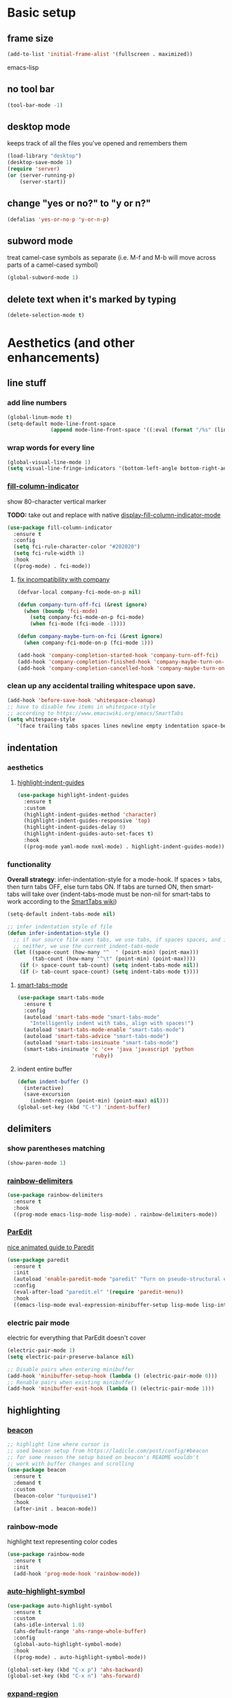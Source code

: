 * Basic setup
** frame size
#+BEGIN_SRC emacs-lisp
  (add-to-list 'initial-frame-alist '(fullscreen . maximized))
#+END_SRC emacs-lisp
** no tool bar
  #+begin_src emacs-lisp
  (tool-bar-mode -1)
  #+end_src
** desktop mode
keeps track of all the files you've opened and remembers them
  #+begin_src emacs-lisp
  (load-library "desktop")
  (desktop-save-mode 1)
  (require 'server)
  (or (server-running-p)
      (server-start))
  #+end_src
** change "yes or no?" to "y or n?"
  #+begin_src emacs-lisp
  (defalias 'yes-or-no-p 'y-or-n-p)
  #+end_src
** subword mode
treat camel-case symbols as separate (i.e. M-f and M-b will move across parts of a camel-cased symbol)
  #+begin_src emacs-lisp
  (global-subword-mode 1)
  #+end_src
** delete text when it's marked by typing
  #+begin_src emacs-lisp
  (delete-selection-mode t)
  #+end_src
* Aesthetics (and other enhancements)
** line stuff
*** add line numbers
  #+begin_src emacs-lisp
  (global-linum-mode t)
  (setq-default mode-line-front-space
                (append mode-line-front-space '((:eval (format "/%s" (line-number-at-pos (point-max)))))))
  #+end_src
*** wrap words for every line
  #+begin_src emacs-lisp
  (global-visual-line-mode 1)
  (setq visual-line-fringe-indicators '(bottom-left-angle bottom-right-angle))
  #+end_src
*** [[https://github.com/alpaker/fill-column-indicator][fill-column-indicator]]
show 80-character vertical marker

*TODO:* take out and replace with native [[https://www.gnu.org/software/emacs/manual/html_node/emacs/Displaying-Boundaries.html][display-fill-column-indicator-mode]]
  #+begin_src emacs-lisp
    (use-package fill-column-indicator
      :ensure t
      :config
      (setq fci-rule-character-color "#202020")
      (setq fci-rule-width 1)
      :hook
      ((prog-mode) . fci-mode))
  #+end_src
**** [[https://github.com/company-mode/company-mode/issues/180#issuecomment-55047120][fix incompatibility with company]]
#+begin_src emacs-lisp
  (defvar-local company-fci-mode-on-p nil)

  (defun company-turn-off-fci (&rest ignore)
    (when (boundp 'fci-mode)
      (setq company-fci-mode-on-p fci-mode)
      (when fci-mode (fci-mode -1))))

  (defun company-maybe-turn-on-fci (&rest ignore)
    (when company-fci-mode-on-p (fci-mode 1)))

  (add-hook 'company-completion-started-hook 'company-turn-off-fci)
  (add-hook 'company-completion-finished-hook 'company-maybe-turn-on-fci)
  (add-hook 'company-completion-cancelled-hook 'company-maybe-turn-on-fci)
#+end_src
*** clean up any accidental trailing whitespace upon save.
  #+begin_src emacs-lisp
  (add-hook 'before-save-hook 'whitespace-cleanup)
  ;; have to disable few items in whitespace-style
  ;; according to https://www.emacswiki.org/emacs/SmartTabs
  (setq whitespace-style
     '(face trailing tabs spaces lines newline empty indentation space-before-tab space-mark tab-mark newline-mark))
  #+end_src
** indentation
*** aesthetics
**** [[https://github.com/DarthFennec/highlight-indent-guides][highlight-indent-guides]]
#+begin_src emacs-lisp
  (use-package highlight-indent-guides
    :ensure t
    :custom
    (highlight-indent-guides-method 'character)
    (highlight-indent-guides-responsive 'top)
    (highlight-indent-guides-delay 0)
    (highlight-indent-guides-auto-set-faces t)
    :hook
    ((prog-mode yaml-mode nxml-mode) . highlight-indent-guides-mode))
#+end_src
*** functionality
*Overall strategy*: infer-indentation-style for a mode-hook. If spaces > tabs, then turn tabs OFF, else turn tabs ON. If tabs are turned ON, then smart-tabs will take over (indent-tabs-mode must be non-nil for smart-tabs to work according to the [[https://www.emacswiki.org/emacs/SmartTabs][SmartTabs wiki]])
  #+begin_src emacs-lisp
  (setq-default indent-tabs-mode nil)

  ;; infer indentation style of file
  (defun infer-indentation-style ()
    ;; if our source file uses tabs, we use tabs, if spaces spaces, and if
    ;; neither, we use the current indent-tabs-mode
    (let ((space-count (how-many "^  " (point-min) (point-max)))
          (tab-count (how-many "^\t" (point-min) (point-max))))
      (if (> space-count tab-count) (setq indent-tabs-mode nil))
      (if (> tab-count space-count) (setq indent-tabs-mode t))))
#+end_src
**** [[https://www.emacswiki.org/emacs/SmartTabs][smart-tabs-mode]]
#+begin_src emacs-lisp
  (use-package smart-tabs-mode
    :ensure t
    :config
    (autoload 'smart-tabs-mode "smart-tabs-mode"
      "Intelligently indent with tabs, align with spaces!")
    (autoload 'smart-tabs-mode-enable "smart-tabs-mode")
    (autoload 'smart-tabs-advice "smart-tabs-mode")
    (autoload 'smart-tabs-insinuate "smart-tabs-mode")
    (smart-tabs-insinuate 'c 'c++ 'java 'javascript 'python
                          'ruby))
#+end_src
**** indent entire buffer
  #+begin_src emacs-lisp
  (defun indent-buffer ()
    (interactive)
    (save-excursion
      (indent-region (point-min) (point-max) nil)))
  (global-set-key (kbd "C-t") 'indent-buffer)
  #+end_src
** delimiters
*** show parentheses matching
  #+begin_src emacs-lisp
  (show-paren-mode 1)
  #+end_src
*** [[https://github.com/Fanael/rainbow-delimiters][rainbow-delimiters]]
  #+begin_src emacs-lisp
  (use-package rainbow-delimiters
    :ensure t
    :hook
    ((prog-mode emacs-lisp-mode lisp-mode) . rainbow-delimiters-mode))
  #+end_src
*** [[https://www.emacswiki.org/emacs/ParEdit][ParEdit]]
[[http://danmidwood.com/content/2014/11/21/animated-paredit.html][nice animated guide to Paredit]]
  #+begin_src emacs-lisp
  (use-package paredit
    :ensure t
    :init
    (autoload 'enable-paredit-mode "paredit" "Turn on pseudo-structural editing of Lisp code." t)
    :config
    (eval-after-load "paredit.el" '(require 'paredit-menu))
    :hook
    ((emacs-lisp-mode eval-expression-minibuffer-setup lisp-mode lisp-interaction-mode scheme-mode) . enable-paredit-mode))
  #+end_src
*** electric pair mode
electric for everything that ParEdit doesn't cover
  #+begin_src emacs-lisp
  (electric-pair-mode 1)
  (setq electric-pair-preserve-balance nil)

  ;; Disable pairs when entering minibuffer
  (add-hook 'minibuffer-setup-hook (lambda () (electric-pair-mode 0)))
  ;; Renable pairs when existing minibuffer
  (add-hook 'minibuffer-exit-hook (lambda () (electric-pair-mode 1)))
  #+end_src
** highlighting
*** [[https://github.com/Malabarba/beacon][beacon]]
#+begin_src emacs-lisp
  ;; highlight line where cursor is
  ;; used beacon setup from https://ladicle.com/post/config/#beacon
  ;; for some reason the setup based on beacon's README wouldn't
  ;; work with buffer changes and scrolling
  (use-package beacon
    :ensure t
    :demand t
    :custom
    (beacon-color "turquoise1")
    :hook
    (after-init . beacon-mode))
#+end_src
*** rainbow-mode
highlight text representing color codes
  #+begin_src emacs-lisp
  (use-package rainbow-mode
    :ensure t
    :init
    (add-hook 'prog-mode-hook 'rainbow-mode))
  #+end_src
*** [[https://github.com/gennad/auto-highlight-symbol][auto-highlight-symbol]]
  #+begin_src emacs-lisp
  (use-package auto-highlight-symbol
    :ensure t
    :custom
    (ahs-idle-interval 1.0)
    (ahs-default-range 'ahs-range-whole-buffer)
    :config
    (global-auto-highlight-symbol-mode)
    :hook
    ((prog-mode) . auto-highlight-symbol-mode))

  (global-set-key (kbd "C-x p") 'ahs-backward)
  (global-set-key (kbd "C-x n") 'ahs-forward)
  #+end_src
*** [[https://github.com/magnars/expand-region.el][expand-region]]
  #+begin_src emacs-lisp
  (use-package expand-region
    :ensure t
    :bind
    ("C-=" . er/expand-region))
  #+end_src
** hiding code
[[https://www.emacswiki.org/emacs/HideShow][HideShow]] - for folding blocks of code

The original ~toggle-fold~ function I found wasn't actually working the way I wanted it to (the cursor had to be in a particular position to show already-hidden code). I tried using the ~toggle-selective-display~ and ~toggle-hiding~ functions from the above wiki but to no avail. I even tried cherry picking some of the source code (~hs-find-block-beginning~, ~hs-already-hidden-p~) out of hideshow.el but no dice. In the end, I decided to just roll with my own hide-block and show-block functions... oh well
  #+begin_src emacs-lisp
    (add-hook 'prog-mode-hook #'hs-minor-mode)

    (defun my-hs-hide-block ()
      "move to end of line, then hs-hide-block"
      (interactive)
      (save-excursion
        (end-of-line)
        (hs-hide-block)))
    (global-set-key (kbd "C-c h s h") 'my-hs-hide-block)

    (defun my-hs-show-block ()
      "move to beginning of line, then hs-show-block"
      (interactive)
      (save-excursion
        (beginning-of-line)
        (hs-show-block)))
    (global-set-key (kbd "C-c h s s") 'my-hs-show-block)
  #+end_src
** [[https://github.com/editorconfig/editorconfig-emacs][editorconfig]]

https://editorconfig.org/

maintain consistent coding styles between devs working on the same project
  #+begin_src emacs-lisp
  (use-package editorconfig
    :ensure t
    :config
    (editorconfig-mode 1))
  #+end_src
** miscellaneous
*** [[https://github.com/magnars/multiple-cursors.el][multiple-cursors]]
#+begin_src emacs-lisp
  (use-package multiple-cursors
    :ensure t
    :bind
    (("C-c m c e" . mc/edit-lines)
     ("C-c m c n" . mc/mark-next-like-this-symbol)
     ("C-c m c p" . mc/mark-previous-like-this-symbol)
     ("C-c m c a" . mc/mark-all-like-this)
     ("C-c m c N" . mc/unmark-next-like-this)
     ("C-c m c P" . mc/unmark-previous-like-this)
     ("C-c m c b" . mc/cycle-backward)
     ("C-c m c f" . mc/cycle-forward)
     ("C-c m c ^" . mc/edit-beginnings-of-lines)
     ("C-c m c $" . mc/edit-ends-of-lines)
     ("C-c m c h" . mc-hide-unmatched-lines-mode)
     ("C-S-<mouse-1>" . mc/add-cursor-on-click)))
#+end_src
*** [[https://github.com/magit/magit][magit]]
#+begin_src emacs-lisp
(use-package magit
  :ensure t)
#+end_src
*** [[https://github.com/justbur/emacs-which-key][which-key]]
#+begin_src emacs-lisp
  (use-package which-key
    :ensure t
    :config
    (which-key-mode)
    (setq which-key-idle-delay 1.0))
#+end_src
*** [[https://github.com/chubin/cheat.sh][cheat-sh]]
#+begin_src emacs-lisp
  (use-package cheat-sh
    :ensure t)
#+end_src
* Buffer and Window stuff
** ibuffer
#+begin_src emacs-lisp
  (setq ibuffer-saved-filter-groups
        ' (("default"
            ("C"
             (or (name . "\\.c$")))
            ("Java"
             (or (name . "\\.java$")))
            ("Ruby"
             (or (mode . ruby-mode)
                 (mode . enh-ruby-mode)
                 (name . "\\.rb$")
                 ))
            ("js"
             (or (mode . js2-mode)
                 (mode . javascript-mode)
                 (name . "\\.js")))
            ("html"
             (or (name . "\\.html$")
                 (mode . html-mode)
                 (mode . handlebars-mode)
                 ))
            ("css"
             (or (mode . css-mode)
                 (name . "\\.css$")))
            ("xml"
             (or (mode . nxml-mode)
                 (name . "\\.xml$")))
            )))
  (setq ibuffer-formats
        '((mark modified read-only " "
                (name 40 40 :left :elide) " "
                (mode 15 15 :left :elide) " " filename-and-process)
          (mark " " (name 16 -1) " " filename)))
  (put 'narrow-to-region 'disabled nil)
  (add-hook 'ibuffer-hook (lambda()
                            (local-set-key "" 'other-window)))
  (add-hook 'ibuffer-mode-hook
            (lambda ()
              (ibuffer-switch-to-saved-filter-groups "default")))
  (global-set-key (kbd "C-x C-b") 'ibuffer)
#+end_src
** switch-to-last-buffer
  #+begin_src emacs-lisp
  (defun switch-to-last-buffer ()
    (interactive)
    (switch-to-buffer nil))
  (global-set-key (kbd "C-S-b") 'switch-to-last-buffer)
  #+end_src
** focus on newly created windows
both stolen from [[https://github.com/daedreth/UncleDavesEmacs/blob/master/config.org#following-window-splits][UncleDaves's config]]
  #+begin_src emacs-lisp
  (defun split-and-follow-horizontally ()
    (interactive)
    (split-window-below)
    (balance-windows)
    (other-window 1))
  (global-set-key (kbd "C-x 2") 'split-and-follow-horizontally)

  (defun split-and-follow-vertically ()
    (interactive)
    (split-window-right)
    (balance-windows)
    (other-window 1))
  (global-set-key (kbd "C-x 3") 'split-and-follow-vertically)
  #+end_src
** always kill current buffer
  #+begin_src emacs-lisp
  (defun kill-current-buffer ()
    "Kills the current buffer."
    (interactive)
    (kill-buffer (current-buffer)))
  (global-set-key (kbd "C-x k") 'kill-current-buffer)
  #+end_src
** revert buffer no confirm
#+begin_src emacs-lisp
(defun revert-buffer-no-confirm ()
    "Revert buffer without confirmation."
    (interactive)
    (revert-buffer :ignore-auto :noconfirm))
(global-set-key (kbd "s-u") 'revert-buffer-no-confirm)
#+end_src
** rename-file-and-buffer
source: http://steve.yegge.googlepages.com/my-dot-emacs-file
  #+begin_src emacs-lisp
  (defun rename-file-and-buffer(new-name)
    "Renames both current buffer and file it's visiting to NEW-NAME."
    (interactive "New name: ")
    (let ((name (buffer-name))
          (filename (buffer-file-name)))
      (if (not filename)
          (message "Buffer '%s' is not visiting a file!" name)
        (if (get-buffer new-name)
            (message "A buffer named '%s' already exists!" new-name)
          (progn
            (rename-file filename new-name 1)
            (rename-buffer new-name)
            (set-visited-file-name new-name)
            (set-buffer-modified-p nil))))))
  (global-set-key (kbd "C-c r n") 'rename-file-and-buffer)
  #+end_src
** global window/workspace saving functions
  #+begin_src emacs-lisp
    (defvar g_workspace (current-window-configuration))

    (defun save-workspace()
      (setq g_workspace (current-window-configuration))
      (princ "workspace saved"))

    (defun save-or-restore-workspace()
      (interactive)
      (if (> (count-windows) 1)
          (save-workspace)
        (set-window-configuration g_workspace)))
    (global-set-key (kbd "C-x C-w") 'save-or-restore-workspace)

    (setq backup-directory-alist `((".*" . "~/.emacs.d/.saves")))
    (setq auto-save-file-name-transforms
          `((".*" ,"~/.emacs.d/.saves" t)))
  #+end_src
** don't open new window in emacs
#+begin_src emacs-lisp
  ;; "might" make it so that new windows don't pop up each time
  ;; you open something with Emacs
  (setq ns-pop-up-frames nil)
#+end_src
* Org Mode
** org related vars, defuns, key bindings, etc.
#+BEGIN_SRC emacs-lisp
  (setq org-ellipsis " ")
  (setq org-src-fontify-natively t)
  (setq org-src-tab-acts-natively t)
  (setq org-confirm-babel-evaluate nil)
  (setq org-export-with-smart-quotes t)
  (setq org-src-window-setup 'reorganize-frameasfd)
  (add-hook 'org-mode-hook 'org-indent-mode)

  (defun reload-config ()
    "Reloads ~/.emacs.d/config.org at runtime"
    (interactive)
    (org-babel-load-file (expand-file-name "~/.emacs.d/config.org")))
  (global-set-key (kbd "C-c r c") 'reload-config)

  (global-set-key (kbd "C-c '") 'org-edit-src-code)
#+END_SRC
** org-structure-template-alist
#+BEGIN_SRC emacs-lisp
  (add-to-list 'org-structure-template-alist
               '("el" . "src emacs-lisp
  "))
#+END_SRC
** org-bullets
better looking bullets for .org files
#+BEGIN_SRC emacs-lisp
  (use-package org-bullets
    :ensure t
    :config
    (add-hook 'org-mode-hook (lambda () (org-bullets-mode))))
#+END_SRC
* Navigation
** basic navigation
  #+begin_src emacs-lisp
  (global-set-key (kbd "C-o") 'other-window)
  (global-set-key (kbd "C-l") 'goto-line)
  (global-set-key (kbd "C-c l") 'recenter-top-bottom)
  #+end_src
** [[https://github.com/dimitri/switch-window][switch-window]]
switch windows quickly when > 2 windows
#+begin_src emacs-lisp
  (use-package switch-window
    :ensure t
    :config
    (setq switch-window-input-style 'minibuffer)
    (setq switch-window-increase 4)
    (setq switch-window-threshold 2)
    (setq switch-window-shortcut-style 'qwerty)
    (setq switch-window-qwerty-shortcuts
          '("a" "s" "d" "f" "g" "h" "j" "k" "l" "q" "w" "e" "r"))
    :bind
    ([remap other-window] . switch-window))
#+end_src
** [[https://github.com/abo-abo/avy][avy]]
quickly jump to char or line
  #+begin_src emacs-lisp
  (use-package avy
    :ensure t
    :config
    (setq avy-keys-alist
          `((avy-goto-char . ,(number-sequence ?a ?z))))
    (setq avy-background t)
    :bind
    ("C-c f" . avy-goto-char)
    ("C-c a l" . avy-goto-line))
  #+end_src
** [[https://github.com/jacktasia/dumb-jump][dumb-jump]]
locate definitions of funcs or vars
  #+begin_src emacs-lisp
  (use-package dumb-jump
    :ensure t
    :config
    (setq dumb-jump-selector 'ivy)
    ;; see https://www.reddit.com/r/emacs/comments/hzxvke/how_do_people_have_dumbjump_setup/
    ;; and https://github.com/jacktasia/dumb-jump#obsolete-commands-and-options
    ;; for latest update
    (setq xref-backend-functions (remq 'etags--xref-backend xref-backend-functions))
    (add-to-list 'xref-backend-functions #'dumb-jump-xref-activate t)
    :hook
    ((prog-mode) . dumb-jump-mode)
    :bind
    ("C-c d g" . dumb-jump-go)
    ("C-c d p" . dumb-jump-back)
    ("C-c d q" . dumb-jump-quick-look))
  #+end_src
* Scrolling
#+begin_src emacs-lisp
  ;; scrolling
  (setq mouse-wheel-scroll-amount '(1 ((shift) . 1))) ;; one line at a time
  (setq mouse-wheel-progressive-speed nil) ;; don't accelerate scrolling
  (setq mouse-wheel-follow-mouse 't) ;; scroll window under mouse
  (setq scroll-step 1) ;; keyboard scroll one line at a time

  (defun gcm-scroll-up ()
    (interactive)
    (scroll-down 3))
  (global-set-key (kbd "M-p") 'gcm-scroll-up)

  (defun gcm-scroll-down ()
    (interactive)
    (scroll-up 3))
  (global-set-key (kbd "M-n") 'gcm-scroll-down)
#+end_src

* Killing, Yanking, Moving lines, etc.
** killing
*** kill whole word
#+begin_src emacs-lisp
  (defun kill-whole-word ()
    (interactive)
    (backward-word)
    (kill-word 1))
  (global-set-key (kbd "C-c k w") 'kill-whole-word)
#+end_src
*** kill whole line
  #+begin_src emacs-lisp
  (global-set-key (kbd "C-c k l") 'kill-whole-line)
  #+end_src
** yanking
#+begin_src emacs-lisp
(defun copy-whole-line ()
    "Copies a line without regard for cursor position."
    (interactive)
    (kill-new
     (buffer-substring
      (point-at-bol)
      (point-at-eol))))
  (global-set-key (kbd "C-c y l") 'copy-whole-line)

  (defun insert-line-below ()
    "Insert an empty line below the current line."
    (interactive)
    (end-of-line)
    (newline))

  (defun insert-line-above ()
    "Insert an empty line above the current line."
    (interactive)
    (end-of-line 0)
    (newline))

  (defun copy-and-yank-line-below ()
    "Copies a line and inserts it down one line while keeping your cursor
   position constant"
    (interactive)
    (save-excursion
      (copy-whole-line)
      (insert-line-below)
      (yank)))
  (global-set-key (kbd "C-c y n") 'copy-and-yank-line-below)

  (defun copy-and-yank-line-above ()
    "Copies a line and inserts it down one line while keeping your cursor
   position constant"
    (interactive)
    (save-excursion
      (copy-whole-line)
      (insert-line-above)
      (yank)))
  (global-set-key (kbd "C-c y p") 'copy-and-yank-line-above)
#+end_src
** moving lines
  #+begin_src emacs-lisp
  (defun move-line (n)
    "Move the current line up or down by N lines."
    (interactive "p")
    (beginning-of-line)
    (setq col (current-column))
    (setq start (point))
    (end-of-line) (forward-char) (setq end (point))
    (let ((line-text (delete-and-extract-region start end)))
      (forward-line n)
      (insert line-text)
      ;; restore point to original column in moved line
      (forward-line -1)
      (forward-char col)))

  (defun move-line-up (n)
    "Move the current line up by N lines."
    (interactive "p")
    (move-line (if (null n) -1 (- n))))
  (global-set-key (kbd "M-<up>") 'move-line-up)

  (defun move-line-down (n)
    "Move the current line down by N lines."
    (interactive "p")
    (move-line (if (null n) 1 n)))
  (global-set-key (kbd "M-<down>") 'move-line-down)

  #+end_src
** moving regions
#+begin_src emacs-lisp
  (defun move-region (start end n)
    "Move the current region up or down by N lines."
    (interactive "r\np")
    (let ((line-text (delete-and-extract-region start end)))
      (forward-line n)
      (let ((start (point)))
        (insert line-text)
        (setq deactivate-mark nil)
        (set-mark start))))

  (defun move-region-up (start end n)
    "Move the current line up by N lines."
    (interactive "r\np")
    (move-region start end (if (null n) -1 (- n))))
  (global-set-key (kbd "C-M-<up>") 'move-region-up)

  (defun move-region-down (start end n)
    "Move the current line down by N lines."
    (interactive "r\np")
    (move-region start end (if (null n) 1 n)))
  (global-set-key (kbd "C-M-<down>") 'move-region-down)
#+end_src

* [[https://writequit.org/denver-emacs/presentations/2017-04-11-ivy.html][Ivy, Counsel, Swiper]] etc.
** ivy
make sure ivy, counsel, and swiper are all installed using the same package repo (according to this [[https://github.com/abo-abo/swiper/issues/2591#issuecomment-640022754][GitHub comment]])
#+begin_src emacs-lisp
  (use-package ivy
    :ensure t
    :custom
    (ivy-use-virtual-buffers t)
    (ivy-display-style 'fancy)
    (ivy-count-format "【%d/%d】 ")
    ;; configure regexp engine
    (ivy-re-builders-alist
        ;; allow input not in order
        '((t . ivy--regex-ignore-order)))
    (ivy-wrap t)
    :config
    (ivy-mode 1)
    (setq projectile-completion-system 'ivy))

#+end_src
*** ivy-rich
#+begin_src emacs-lisp
(use-package ivy-rich
    :ensure t
    :config
    (setcdr (assq t ivy-format-functions-alist)
            #'ivy-format-function-line)
    (ivy-rich-mode 1))
#+end_src

** counsel
#+begin_src emacs-lisp
;; no regexp by default
  (with-eval-after-load 'counsel
    (setq ivy-initial-inputs-alist nil))

  ;; counsel bindings
  (global-set-key (kbd "C-x C-f") 'counsel-find-file)
  (global-set-key (kbd "C-h f") 'counsel-describe-function)
  (global-set-key (kbd "C-h v") 'counsel-describe-variable)
  (global-set-key (kbd "C-h S") 'counsel-info-lookup-symbol)
  (global-set-key (kbd "M-y") 'counsel-yank-pop)

  (let ((bindings #'(("g" . counsel-git-grep)
                    ("r" . counsel-rg)
                    ("m" . counsel-mark-ring))))
    (dolist (binding bindings)
      (global-set-key (kbd (concat "C-c c " (car binding))) (cdr binding))))

  (defun counsel-git-grep-thing-at-point ()
    (interactive)
    (counsel-git-grep (kill-new (thing-at-point 'symbol))))
  (global-set-key (kbd "C-c c G") 'counsel-git-grep-thing-at-point)
#+end_src
** swiper
#+begin_src emacs-lisp
  (global-set-key (kbd "C-s") 'swiper)
  (global-set-key (kbd "C-M-s") 'swiper-thing-at-point)
#+end_src
** [[https://github.com/DarwinAwardWinner/amx][amx]]
alternative interface for M-x in Emacs
#+begin_src emacs-lisp
  (use-package amx
    :ensure t
    :after ivy
    :custom
    (amx-backend 'auto)
    (amx-save-file "~/.emacs.d/amx-items")
    :config
    (amx-mode 1))
#+end_src
* [[https://github.com/bbatsov/projectile][Projectile]]
#+begin_src emacs-lisp
  (use-package projectile
    :ensure t
    :bind-keymap
    ("C-c p" . projectile-command-map)
    :config
    (projectile-global-mode))
#+end_src
* Shell stuff
#+begin_src emacs-lisp
  (defun my-send-string-to-shell (s)
    (let* ((buffer-name "*shell*")
           (process (get-buffer-process buffer-name)))
      (with-current-buffer buffer-name
        (unless process
          (error "No process in %s" buffer-name))
        (save-some-buffers)
        ;;(comint-clear-buffer)
        (goto-char (process-mark process))
        (insert s)
        (comint-send-input nil t))))

  (defun open-shell-if-not-open ()
    (when (not (get-buffer "*shell*"))
      (shell))
    (switch-to-buffer "*shell*"))
#+end_src
* Languages
** C
#+begin_src emacs-lisp
  (defun my-c-mode-common-hook ()
    (infer-indentation-style))

  (add-hook 'c-mode-common-hook 'my-c-mode-common-hook)
#+end_src
*** [[https://github.com/randomphrase/company-c-headers][company-c-headers]]
Can't use ~/usr/include~ dir for C headers location due to Mac OS's System Integrity Protection
#+begin_src emacs-lisp
  (use-package company-c-headers
    :after company
    :config
    (push 'company-c-headers company-backends)
    (add-to-list 'company-c-headers-path-system "/Applications/Xcode.app/Contents/Developer/Platforms/MacOSX.platform/Developer/SDKs/MacOSX.sdk/usr/include"))
#+end_src
*** compilation functions
#+begin_src emacs-lisp
  ;; custom compile functions
  ;; TODO: make one-button function that compiles everything (w/o using a makefile)
  ;; and if things compile correctly, then put me in that buffer
  ;; otherwise don't run and allow to navigate to next-error
  (defun my-insto-compile()
    (interactive)
    (let* ((c-file (buffer-file-name (current-buffer)))
           (buffer-name "*shell*")
           (process (get-buffer-process buffer-name))
           )
      (with-current-buffer buffer-name
        (unless process
          (error "No process in %s" buffer-name))
        (save-some-buffers)
        (goto-char (process-mark process))
        (insert (concat "gcc -Werror " c-file " && ./a.out"))
        (comint-send-input nil t)
        (switch-to-buffer "*shell*"))))

  (defun my-compile-v2()
    (interactive)
    (let* ((c-file (buffer-file-name (current-buffer)))
           (c-file-basename (file-name-base c-file))
           (compile-string (concat "gcc -Werror " c-file " -o " c-file-basename " && ./" c-file-basename)))
      (open-shell-if-not-open)
      (my-send-string-to-shell compile-string)))

  (defun my-compile-v1()
    (interactive)
    (let* ((c-file (buffer-file-name (current-buffer)))
           (c-file-basename (file-name-base c-file))
           (compile-string (concat "gcc -Werror " c-file " -o " c-file-basename " && ./" c-file-basename))
           )
      (compile compile-string t)
      (switch-to-buffer "*compilation*")))
  (global-set-key (kbd "<f6>") 'my-compile-v1)

  (defun my-compilation-hook()
    ;; comp mode, stop overriding my other window keybinding please
    (local-set-key (kbd "C-o") 'other-window))

  (add-hook 'compilation-mode-hook 'my-compilation-hook)
#+end_src
** Ruby
[[https://wikemacs.org/wiki/Ruby][WikEmacs]] does not have a bad starting point for Ruby
*** [[https://github.com/zenspider/enhanced-ruby-mode][enh-ruby-mode]]
#+begin_src emacs-lisp
  (use-package enh-ruby-mode
    :ensure t
    :mode
    (("\\.rb$" . enh-ruby-mode)
     ("\\.erb$" . enh-ruby-mode)
     ("\\.rake$" . enh-ruby-mode)
     ("Rakefile$" . enh-ruby-mode)
     ("\\.gemspec$" . enh-ruby-mode)
     ("\\.ru$" . enh-ruby-mode)
     ("Gemfile$" . enh-ruby-mode))
    :config
    (defun my-ruby-mode-hook ()
      "Setup ruby modes for me."
      (if window-system
          (linum-mode))
      (infer-indentation-style)
      (add-hook 'enh-ruby-mode-hook 'ac-robe-setup)
      (add-hook 'enh-ruby-mode-hook 'ruby-end-mode)
      (add-hook 'enh-ruby-mode-hook 'robe-mode)
      (add-hook 'enh-ruby-mode-hook 'flymake-ruby-load))

    (add-hook 'enh-ruby-mode-hook 'my-ruby-mode-hook))
#+end_src
*** [[https://github.com/nonsequitur/inf-ruby][inf-ruby]]
REPL buffer connected to a Ruby subprocess
#+begin_src emacs-lisp
  (use-package inf-ruby
    :ensure t
    :bind
    ("C-c r r" . inf-ruby))
#+end_src
*** [[https://github.com/senny/rvm.el][rvm]]
#+begin_src emacs-lisp
  (use-package rvm
    :ensure t
    :config
    (rvm-use-default))
#+end_src
*** [[https://github.com/dgutov/robe][robe]]
#+begin_src emacs-lisp
  (use-package robe
    :ensure t)

  (defadvice inf-ruby-console-auto (before activate-rvm-for-robe activate)
    (rvm-activate-corresponding-ruby))
  (global-set-key (kbd "C-c r a") 'rvm-activate-corresponding-ruby)

    ;; (push 'company-robe company-backends)
#+end_src
*** [[https://github.com/rejeep/ruby-end.el][ruby-end]]
#+begin_src emacs-lisp
  (use-package ruby-end
    :ensure t)
#+end_src
*** [[https://github.com/purcell/flymake-ruby][flymake-ruby]]
#+begin_src emacs-lisp
  (use-package flymake-ruby
    :ensure t)
#+end_src
*** [[https://github.com/michaelklishin/cucumber.el][feature-mode]]
#+begin_src emacs-lisp
  (use-package feature-mode
    :ensure t
    :mode
    (("\.feature$" . feature-mode))
    :config
    (setq freature-use-rvm t) ;; Tell Cucumber to use RVM
    (setq feature-cucumber-command "cucumber {options} {feature}"))
#+end_src
*** [[https://github.com/pezra/rspec-mode][rspec-mode]]
#+begin_src emacs-lisp
  (use-package rspec-mode
    :ensure t
    :config
    ;; use rspec instead of rake spec
    (setq rspec-use-rake-when-possible nil)
    ;; Scroll to the first test failure
    (setq compilation-scroll-output 'first-error))
#+end_src
** Javascript (and web-mode)
*** [[https://github.com/mooz/js2-mode][js2-mode]]
#+begin_src emacs-lisp
  (use-package js2-mode
    :ensure t
    :mode
    (("\\.js\\'" . js2-mode))
    :config
    ;; better imenu
    (add-hook 'js2-mode-hook #'js2-imenu-extras-mode)
    ;; searches the current files parent directories for the
    ;; node_modules/.bin/ directory and adds it to the buffer local exec-path
    (defun get-npm-exec-path()
      "prepend the most local node package manager executable path to the current exec path and return it"
      (let* ((root (locate-dominating-file
                    (or (buffer-file-name) default-directory)
                    "node_modules")))
        (cons (concat root "/node_modules/.bin") exec-path)))
    (defun my-js-mode-hook()
      (set (make-local-variable 'exec-path) (get-npm-exec-path))
      (infer-indentation-style)
      (add-hook 'js2-mode-hook (lambda ()
                                 (add-hook 'xref-backend-functions #'xref-js2-xref-backend nil t)))
      (add-hook 'js2-mode-hook 'my-js-mode-hook)))
#+end_src
*** [[https://github.com/NicolasPetton/xref-js2][xref-js2]]
#+begin_src emacs-lisp
  (use-package xref-js2
    :ensure t
    :config
    ;; js-mode (which js2 is based on) binds "M-." which conflicts with xref, so
    ;; unbind it.
    (define-key js-mode-map (kbd "M-.") nil))
#+end_src
*** [[https://github.com/codesuki/eslint-fix][eslint-fix]]
#+begin_src emacs-lisp
  ;; eslint
  (use-package eslint-fix
    :ensure t)
  ;; (eval-after-load 'js2-mode
  ;;   '(add-hook 'js2-mode-hook (lambda () (add-hook 'after-save-hook 'eslint-fix nil t))))
#+end_src
*** [[https://github.com/fxbois/web-mode][web-mode]]
#+begin_src emacs-lisp
  (use-package web-mode
    :ensure t
    :mode
    (("\\.phtml\\'" . web-mode)
     ("\\.tpl\\.php\\'" . web-mode)
     ("\\.[agj]sp\\'" . web-mode)
     ("\\.as[cp]x\\'" . web-mode)
     ("\\.jsx\\'" . web-mode)
     ("\\.erb\\'" . web-mode)
     ("\\.mustache\\'" . web-mode)
     ("\\.hbs\\'" . web-mode)
     ("\\.djhtml\\'" . web-mode)
     ("\\.html?\\'" . web-mode))
    :config
    (setq web-mode-enable-current-element-highlight t)
    (setq web-mode-enable-current-column-highlight t)
    (setq web-mode-enable-auto-pairing t)
    (setq web-mode-enable-auto-closing t)
    (setq web-mode-enable-auto-indentation t)
    (setq web-mode-markup-indent-offset 2)
    ;; (add-hook 'web-mode-hook (lambda () (add-hook 'after-save-hook web-mode-buffer-indent)))

    (defvar web-mode-electric-pairs '((?\< . ?\>)) "helpful pairing for web mode")
    (defun web-mode-add-electric-pairs ()
      (setq-local electric-pair-pairs (append electric-pair-pairs web-mode-electric-pairs))
      (setq-local electric-pair-text-pairs electric-pair-pairs))
    (add-hook 'web-mode-hook 'web-mode-add-electric-pairs))
#+END_SRC
** JSON
#+begin_src emacs-lisp
  (use-package json-mode
    :hook (json-mode . flycheck-mode)
    :custom (js-indent-level 2))
#+end_src
*** [[https://github.com/gongo/json-reformat][json-reformat]]
#+begin_src emacs-lisp
  (use-package json-reformat
    :ensure t)
#+end_src
** Groovy
(mostly for Jenkinsfiles)
#+begin_src emacs-lisp
  (add-hook 'groovy-mode-hook
            (lambda ()
              (c-set-offset 'label 2))
            (infer-indentation-style))
#+end_src
** yaml
* Company
mostly taken from [[https://github.com/andreyorst/dotfiles/tree/master/.config/emacs][this config]]
#+begin_src emacs-lisp
  (use-package company
    :bind (:map company-active-map
                ("TAB" . company-complete-common-or-cycle)
                ("<tab>" . company-complete-common-or-cycle))
    :hook
    (after-init . global-company-mode)
    :custom
    (company-require-match 'never)
    (company-minimum-prefix-length 2)
    (company-tooltip-align-annotations t)
    (company-show-numbers t)
    (company-frontends '(company-pseudo-tooltip-unless-just-one-frontend
                         company-preview-frontend
                         company-echo-metadata-frontend))
    (company-backends '(company-clang
                        company-capf
                        (company-dabbrev-code company-gtags company-etags
                                              company-keywords)
                        company-elisp
                        company-files
                        company-dabbrev
                        company-semantic))
    :config
    ;; use numbers to insert company match
    ;; stolen from https://github.com/abo-abo/oremacs/blob/9c1dd95f52bd6f65313c50c1a85c8bacdde74581/modes/ora-company.el
    (defun ora-company-number ()
      "Forward to `company-complete-number'.
  Unless the number is potentially part of the candidate.
  In that case, insert the number."
      (interactive)
      (let* ((k (this-command-keys))
             (re (concat "^" company-prefix k)))
        (if (or (cl-find-if (lambda (s) (string-match re s))
                            company-candidates)
                (> (string-to-number k)
                   (length company-candidates))
                (looking-back "[0-9]+\\.[0-9]*" (line-beginning-position)))
            (self-insert-command 1)
          (company-complete-number
           (if (equal k "0")
               10
             (string-to-number k))))))

    (defun ora--company-good-prefix-p (orig-fn prefix)
      (unless (and (stringp prefix) (string-match-p "\\`[0-9]+\\'" prefix))
        (funcall orig-fn prefix)))

    (defun ora-advice-add (&rest args)
      (when (fboundp 'advice-add)
        (apply #'advice-add args)))

    (ora-advice-add 'company--good-prefix-p :around #'ora--company-good-prefix-p)

    (let ((map company-active-map))
      (mapc (lambda (x) (define-key map (format "%d" x) 'ora-company-number))
            (number-sequence 0 9))
      (define-key map " " (lambda ()
                            (interactive)
                            (company-abort)
                            (self-insert-command 1)))
      (define-key map (kbd "<return>") nil)))

#+end_src
** [[https://github.com/tumashu/company-posframe][company-posframe]]
mostly taken from [[https://github.com/andreyorst/dotfiles/tree/master/.config/emacs][this config]]
#+begin_src emacs-lisp
  (use-package company-posframe
    :after company
    :custom
    (company-posframe-quickhelp-show-header t)
    (company-posframe-show-indicator nil)
    (company-posframe-show-metadata t)
    (company-posframe-quickhelp-show-params
     (list :poshandler #'company-posframe-quickhelp-right-poshandler
           :internal-border-width 1
           :timeout 60
           :internal-border-color (face-attribute 'font-lock-regexp-grouping-backslash :foreground)
           :no-properties nil))
    (company-posframe-show-params
     (list :poshandler #'company-posframe-quickhelp-right-poshandler
           :internal-border-width 1
           :timeout 60
           :internal-border-color (face-attribute 'font-lock-regexp-grouping-backslash :foreground)
           :no-properties nil))
    :custom-face
    (company-posframe-metadata ((t (:inherit match))))
    :config
    (company-posframe-mode))
#+end_src
* Flycheck
#+begin_src emacs-lisp
  (use-package flycheck
    :ensure t
    :hook ((prog-mode) . flycheck-mode)
    :custom
    (flycheck-global-modes
     '(not text-mode outline-mode fundamental-mode org-mode
           diff-mode shell-mode eshell-mode term-mode))
    (flycheck-indication-mode 'right-fringe)
    (flycheck-display-errors-delay 0.75)
    :config
    (when (fboundp #'defhydra)
      (defhydra hydra-flycheck (:color blue :hint nil)
        "
   ^Flycheck^         ^Errors^       ^Checker^
   _q_: quit          _p_: previous  _?_: describe
   _M_: manual        _n_: next      _d_: disable
   _v_: verify setup  _f_: check     _m_: mode
   ^ ^                _l_: list      _s_: select
   ^ ^                _C_: clear"
        ("q" ignore :exit t)
        ("M" flycheck-manual)
        ("v" flycheck-verify-setup)
        ("p" flycheck-previous-error)
        ("n" flycheck-next-error)
        ("f" flycheck-buffer)
        ("l" flycheck-list-errors)
        ("C" flycheck-clear)
        ("?" flycheck-describe-checker)
        ("d" flycheck-disable-checker)
        ("m" flycheck-mode)
        ("s" flycheck-select-checker))))
#+end_src
* Hydra
#+begin_src emacs-lisp
  (use-package hydra
    :ensure t
    :bind (("C-c h y f" . hydra-flycheck/body)))
#+end_src
* Miscellaneous
** [[https://github.com/pashky/restclient.el][restclient]]
manually explore and test HTTP REST webservices
#+begin_src emacs-lisp
  (use-package restclient
    :ensure t)
#+end_src
** [[https://melpa.org/#/edit-server][edit-server]]
server that responds to edit requests from Chrome
#+begin_src emacs-lisp
  (use-package edit-server
    :ensure t
    :config
    (edit-server-start))
#+end_src
